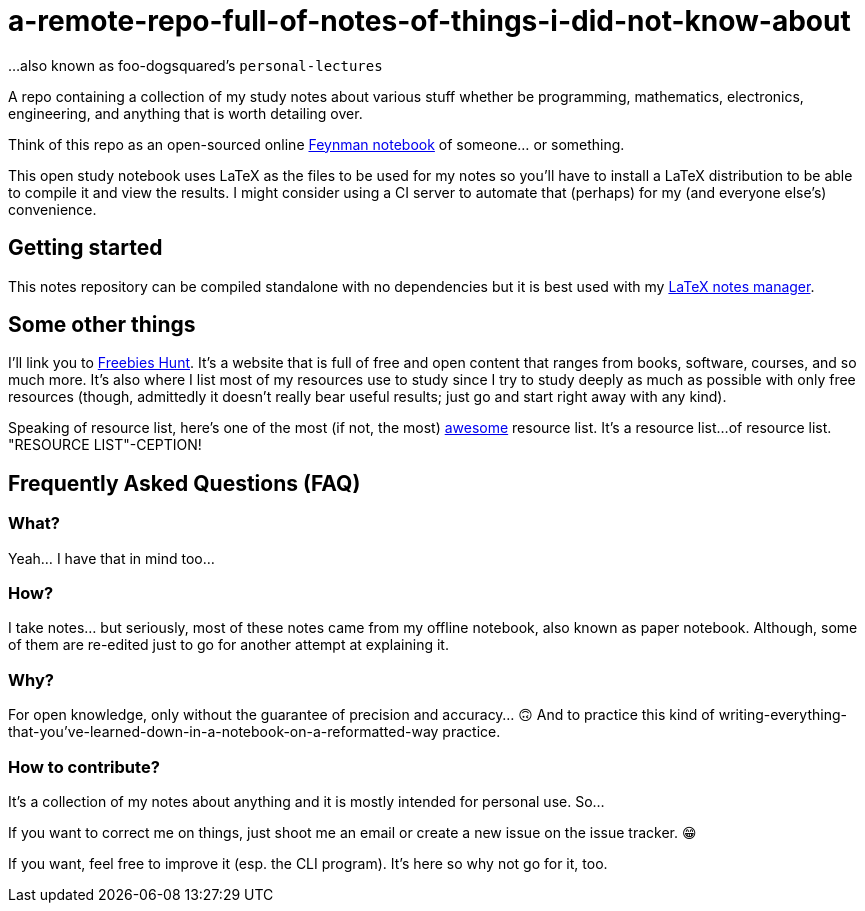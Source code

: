 = a-remote-repo-full-of-notes-of-things-i-did-not-know-about

...also known as foo-dogsquared's `personal-lectures`

A repo containing a collection of my study notes about various stuff whether be programming, mathematics, electronics, engineering, and anything that is worth detailing over.

Think of this repo as an open-sourced online http://calnewport.com/blog/2015/11/25/the-feynman-notebook-method/[Feynman notebook] of someone... or something.

This open study notebook uses LaTeX as the files to be used for my notes so you'll have to install a LaTeX distribution to be able to compile it and view the results. 
I might consider using a CI server to automate that (perhaps) for my (and everyone else's) convenience.


== Getting started 

This notes repository can be compiled standalone with no dependencies but it is best used with my https://github.com/foo-dogsquared/texture-notes[LaTeX notes manager]. 


== Some other things

I'll link you to http://freebies-hunt.netlify.com/[Freebies Hunt]. It's a website 
that is full of free and open content that ranges from books, software, courses, 
and so much more. It's also where I list most of my resources use to study since 
I try to study deeply as much as possible with only free resources (though, admittedly 
it doesn't really bear useful results; just go and start right away with any kind).

Speaking of resource list, here's one of the most (if not, the most)
https://github.com/sindresorhus/awesome[awesome] resource list. It's a resource list... 
of resource list. "RESOURCE LIST"-CEPTION!

== Frequently Asked Questions (FAQ)

=== What?

Yeah... I have that in mind too...

=== How?

I take notes... but seriously, most of these notes came from my offline notebook, also known as paper notebook. 
Although, some of them are re-edited just to go for another attempt at explaining it.

=== Why?

For open knowledge, only without the guarantee of precision and
accuracy... 🙃 And to practice this kind of
writing-everything-that-you've-learned-down-in-a-notebook-on-a-reformatted-way
practice.

=== How to contribute?

It's a collection of my notes about anything
and it is mostly intended for personal use. So...

If you want to correct me on things, just shoot me an email or create a
new issue on the issue tracker. 😁

If you want, feel free to improve it (esp. the CLI program). It's here so why 
not go for it, too.
